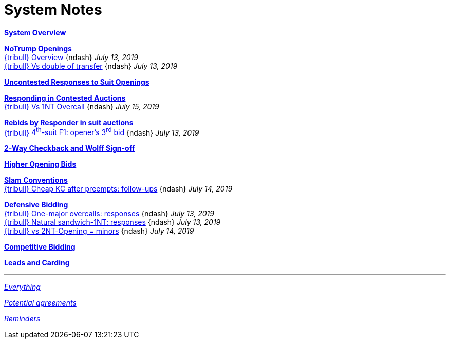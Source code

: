 = System Notes

<<overview.adoc#, *System Overview*>>

<<notrump.adoc#, *NoTrump Openings*>> +
<<notrump.adoc#_overview,
{tribull} [.green.nobr]##Overview##>>
[nobr]#{ndash} __July 13, 2019__# +
<<notrump.adoc#_vs_double_of_transfer,
{tribull} [.green.nobr]##Vs double of transfer##>>
[nobr]#{ndash} __July 13, 2019__#

<<uncontested-responses.adoc#, *Uncontested Responses to Suit Openings*>>

<<contested-responses.adoc#, *Responding in Contested Auctions*>> +
<<contested-responses.adoc#_vs_1nt_overcall,
{tribull} [.green.nobr]##Vs 1NT Overcall##>>
[nobr]#{ndash} __July 15, 2019__#

<<rebid-by-responder.adoc#, *Rebids by Responder in suit auctions*>> +
<<rebid-by-responder.adoc#_openers_third_bid,
{tribull} [.green.nobr]##4^th^-suit F1: opener's 3^rd^ bid##>>
[nobr]#{ndash} __July 13, 2019__#

<<checkback.adoc#, *2-Way Checkback and Wolff Sign-off*>>

<<higher-openings.adoc#, *Higher Opening Bids*>>

<<slam-conventions.adoc#, *Slam Conventions*>> +
<<slam-conventions.adoc#_cheap_key_card_after_preempts,
{tribull} [.green.nobr]##Cheap KC after preempts: follow-ups##>>
[nobr]#{ndash} __July 14, 2019__#

<<defensive-bidding.adoc#, *Defensive Bidding*>> +
<<defensive-bidding.adoc#_one_major_overcalls,
{tribull} [.green.nobr]##One-major overcalls: responses##>>
[nobr]#{ndash} __July 13, 2019__# +
<<defensive-bidding.adoc#_sandwich_position_1nt,
{tribull} [.green.nobr]##Natural sandwich-1NT: responses##>>
[nobr]#{ndash} __July 13, 2019__# +
<<defensive-bidding.adoc#_vs_2nt_opening_minors,
{tribull} [.green.nobr]##vs 2NT-Opening = minors##>>
[nobr]#{ndash} __July 14, 2019__#

<<competitive-bidding.adoc#, *Competitive Bidding*>>

<<defence.adoc#, *Leads and Carding*>>

'''

<<system.adoc#, __Everything__>>

<<staging.adoc#, __Potential agreements__>>

<<reminders.adoc#, __Reminders__>>
